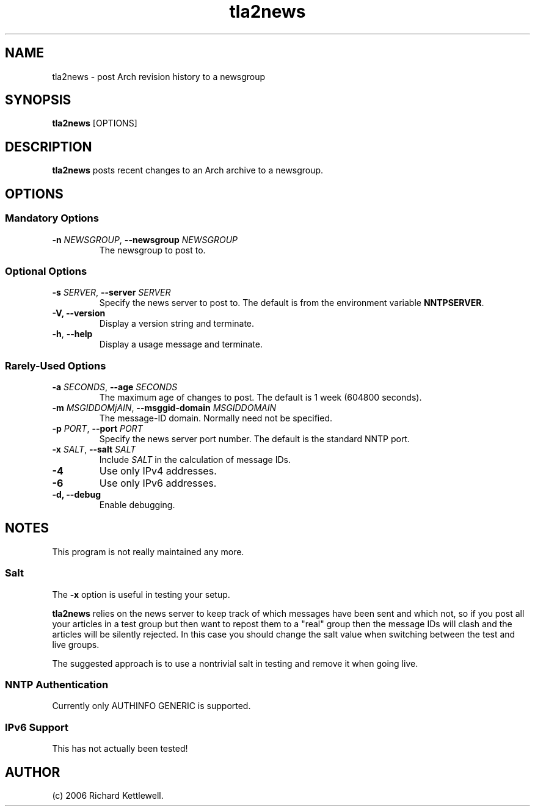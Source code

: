 .\"
.\" Copyright (C) 2006 Richard Kettlewell
.\"
.\" This program is free software; you can redistribute it and/or modify
.\" it under the terms of the GNU General Public License as published by
.\" the Free Software Foundation; either version 2 of the License, or
.\" (at your option) any later version.
.\"
.\" This program is distributed in the hope that it will be useful, but
.\" WITHOUT ANY WARRANTY; without even the implied warranty of
.\" MERCHANTABILITY or FITNESS FOR A PARTICULAR PURPOSE.  See the GNU
.\" General Public License for more details.
.\"
.\" You should have received a copy of the GNU General Public License
.\" along with this program; if not, write to the Free Software
.\" Foundation, Inc., 59 Temple Place, Suite 330, Boston, MA 02111-1307
.\" USA
.\"
.TH tla2news 1
.SH NAME
tla2news \- post Arch revision history to a newsgroup
.SH SYNOPSIS
.B tla2news
.RI [OPTIONS]
.SH DESCRIPTION
.B tla2news
posts recent changes to an Arch archive to a newsgroup.
.SH OPTIONS
.SS "Mandatory Options"
.TP
.B -n \fINEWSGROUP\fR, \fB--newsgroup \fINEWSGROUP\fR
The newsgroup to post to.
.SS "Optional Options"
.TP
.B -s \fISERVER\fR, \fB--server \fISERVER\fR
Specify the news server to post to.  The default is from the
environment variable \fBNNTPSERVER\fR.
.TP
.B -V, \fB--version
Display a version string and terminate.
.TP
.B -h\fR, \fB--help
Display a usage message and terminate.
.SS "Rarely-Used Options"
.TP
.B -a \fISECONDS\fR, \fB--age \fISECONDS\fR
The maximum age of changes to post.  The default is 1 week (604800
seconds).
.TP
.B -m \fIMSGIDDOMjAIN\fR, \fB--msggid-domain \fIMSGIDDOMAIN\fR
The message-ID domain.  Normally need not be specified.
.TP
.B -p \fIPORT\fR, \fB--port \fIPORT\fR
Specify the news server port number.  The default is the standard NNTP
port.
.TP
.B -x \fISALT\fR, \fB--salt \fISALT\fR
Include \fISALT\fR in the calculation of message IDs.
.TP
.B -4
Use only IPv4 addresses.
.TP
.B -6
Use only IPv6 addresses.
.TP
.B -d, \fB--debug
Enable debugging.
.SH NOTES
This program is not really maintained any more.
.SS Salt
The
.B -x
option is useful in testing your setup.
.PP
.B tla2news
relies on the news server to keep track of which messages have been
sent and which not, so if you post all your articles in a test group
but then want to repost them to a "real" group then the message IDs
will clash and the articles will be silently rejected.  In this case
you should change the salt value when switching between the test and
live groups.
.PP
The suggested approach is to use a nontrivial salt in testing and
remove it when going live.
.SS "NNTP Authentication"
Currently only AUTHINFO GENERIC is supported.
.SS "IPv6 Support"
This has not actually been tested!
.SH AUTHOR
(c) 2006 Richard Kettlewell.
